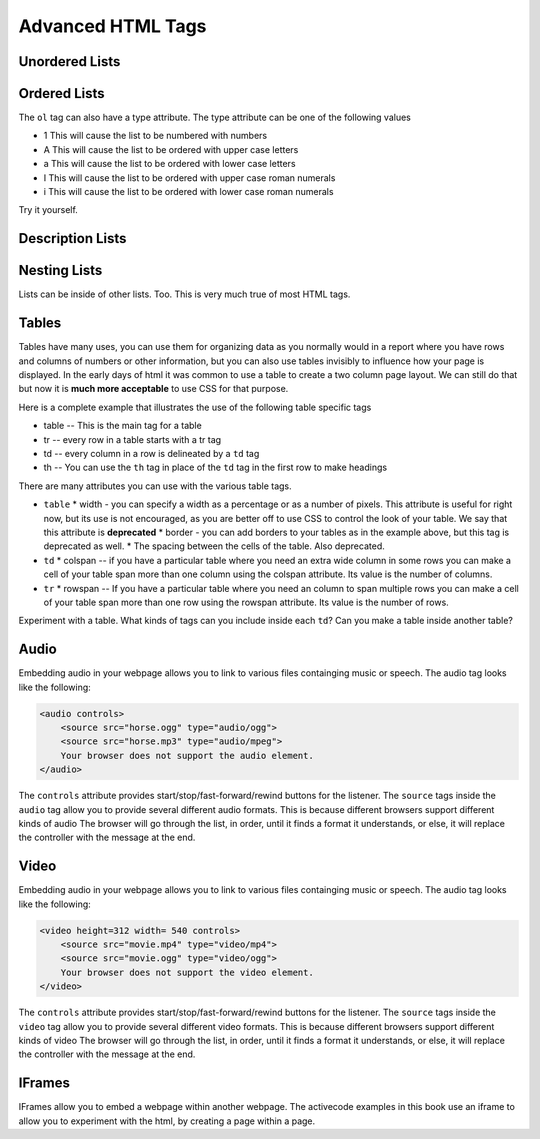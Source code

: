 Advanced HTML Tags
==================


Unordered Lists
---------------

.. activecode:: advhtml_ul
   :language: html

   <ul>
   <li>This is an unordered list</li>
   <li>The <code>li</code> tags come between two <code>ul</code> tags
   </ul>


Ordered Lists
-------------

.. activecode:: advhtml_ol
   :language: html

   <ol>
   <li>This is an ordered list</li>
   <li>The <code>li</code> tags come between two <code>ol</code> tags
   <li>Notice that the <code>li</code> tags are used for both.
   </ol>

The ``ol`` tag can also have a type attribute.  The type attribute can be one of the following values

* 1 This will cause the list to be numbered with numbers
* A This will cause the list to be ordered with upper case letters
* a This will cause the list to be ordered with lower case letters
* I This will cause the list to be ordered with upper case roman numerals
* i This will cause the list to be ordered with lower case roman numerals

Try it yourself.

Description Lists
-----------------

.. activecode:: advhtml_dl
   :language: html

   <dl>
   <dt>Description list</dt><dd>A list for defining terms</dd>
   <dt>dt</dt><dd>The <code>dt</code> tags are for the term</dd>
   <dt>dd</dt><dd>The <code>dd</code> tags are for the description</dd>
   </dl>

Nesting Lists
-------------

Lists can be inside of other lists. Too.  This is very much true of most HTML tags.

.. activecode:: advhtml_nested
   :language: html

   <ol>
   <li>This is an ordered list</li>
   <li>The <code>li</code> tags come between two <code>ol</code> tags
   <li>Notice that the <code>li</code> tags are used for both.
   <ul>
   <li>This is an unordered list</li>
   <li>The <code>li</code> tags come between two <code>ul</code> tags</li>
   </ul>
   <li>You can mix and match lists like this as deeply as you want.</li>
   </ol>


Tables
------

Tables have many uses, you can use them for organizing data as you normally would in a report where you have rows and columns of numbers or other information, but you can also use tables invisibly to influence how your page is displayed.  In the early days of html it was common to use a table to create a two column page layout.  We can still do that but now it is **much more acceptable** to use CSS for that purpose.

Here is a complete example that illustrates the use of the following table specific tags

* table  -- This is the main tag for a table
* tr  -- every row in a table starts with a tr tag
* td -- every column in a row is delineated by a ``td`` tag
* th -- You can use the ``th`` tag in place of the ``td`` tag in the first row to make headings


.. activecode:: advhtml_table
   :language: html

    <table width='100%' border=1px cellspacing=0>
    <caption>Table of Scores</caption>
    <tr>
    	<th>Number</th>
    	<th>First Name</th>
    	<th>Last Name</th>
    	<th>Points</th>
    </tr>
    <tr>
    	<td>1</td>
    	<td>Russell</td>
    	<td>Jackson</td>
    	<td>94</td>
    </tr>
    <tr>
    	<td>2</td>
    	<td>John</td>
    	<td>Deere</td>
    	<td>80</td>
    </tr>
    <tr>
    	<td>3</td>
    	<td>Nikola</td>
    	<td>Tesla</td>
    	<td>100</td>
    </tr>
    <tr>
    	<td>4</td>
    	<td>Richard</td>
    	<td>Smith</td>
    	<td>50</td>
    </tr>
    </table>

There are many attributes you can use with the various table tags.

* ``table``
  * width - you can specify a width as a percentage or as a number of pixels.  This attribute is useful for right now, but its use is not encouraged, as you are better off to use CSS to control the look of your table.  We say that this attribute is **deprecated**
  * border - you can add borders to your tables as in the example above, but this tag is deprecated as well.
  * The spacing between the cells of the table.  Also deprecated.

* ``td``
  * colspan  -- if you have a particular table where you need an extra wide column in some rows you can make a cell of your table span more than one column using the colspan attribute.  Its value is the number of columns.

* ``tr``
  * rowspan -- If you have a particular table where you need an column to span multiple rows you can make a cell of your table span more than one row using the rowspan attribute.  Its value is the number of rows.


Experiment with a table.  What kinds of tags can you include inside each ``td``?  Can you make a table inside another table?

.. Exercise make a two column table with a list in each column

.. Exercise make a table that looks like Name | name then two rows called Telephone with two columns after cell and number followed on the next line by office and the number.  this will combine rowspan and colspan in one project.


Audio
-----

Embedding audio in your webpage allows you to link to various files containging music or speech.  The audio tag looks like the following:

.. code-block:: html

    <audio controls>
        <source src="horse.ogg" type="audio/ogg">
        <source src="horse.mp3" type="audio/mpeg">
        Your browser does not support the audio element.
    </audio>

The ``controls`` attribute provides start/stop/fast-forward/rewind buttons for the listener.  The ``source`` tags inside the ``audio`` tag allow you to provide several different audio formats.  This is because different browsers support different kinds of audio The browser will go through the list, in order, until it finds a format it understands, or else, it will replace the controller with the message at the end.

Video
-----

Embedding audio in your webpage allows you to link to various files containging music or speech.  The audio tag looks like the following:

.. code-block:: html

    <video height=312 width= 540 controls>
        <source src="movie.mp4" type="video/mp4">
        <source src="movie.ogg" type="video/ogg">
        Your browser does not support the video element.
    </video>

The ``controls`` attribute provides start/stop/fast-forward/rewind buttons for the listener.  The ``source`` tags inside the ``video`` tag allow you to provide several different video formats.  This is because different browsers support different kinds of video The browser will go through the list, in order, until it finds a format it understands, or else, it will replace the controller with the message at the end.



IFrames
-------

IFrames allow you to embed a webpage within another webpage.  The activecode examples in this book use an iframe to allow you to experiment with the html, by creating a page within a page.
